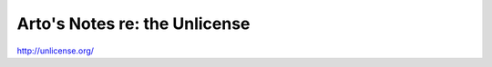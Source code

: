 ******************************
Arto's Notes re: the Unlicense
******************************

http://unlicense.org/
